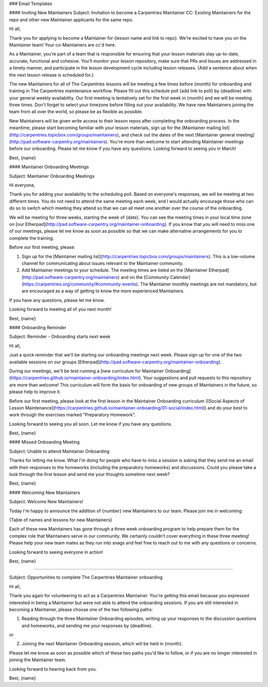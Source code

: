 ### Email Templates


#### Inviting New Maintainers
Subject: Invitation to become a Carpentries Maintainer
CC: Existing Maintainers for the repo and other new Maintainer applicants for the same repo.

Hi all,

Thank you for applying to become a Maintainer for {lesson name and link to repo}. We're excited to have you on the Maintainer team! Your co-Maintainers are cc'd here.

As a Maintainer, you’re part of a team that is responsible for ensuring that your lesson materials stay up-to-date, accurate, functional and cohesive. You’ll monitor your lesson repository, make sure that PRs and Issues are addressed in a timely manner, and participate in the lesson development cycle including lesson releases. {Add a sentence about when the next lesson release is scheduled for.}

The new Maintainers for all of The Carpentries lessons will be meeting a few times before {month} for onboarding and training in The Carpentries maintenance workflow. Please fill out this schedule poll {add link to poll} by {deadline} with your general weekly availability. Our first meeting is tentatively set for the first week in {month} and we will be meeting three times. Don't forget to select your timezone before filling out your availability. We have new Maintainers joining the team from all over the world, so please be as flexible as possible. 

New Maintainers will be given write access to their lesson repos after completing the onboarding process. In the meantime, please start becoming familiar with your lesson materials, sign up for the [Maintainer mailing list](http://carpentries.topicbox.com/groups/maintainers), and check out the dates of the next [Maintainer general meeting](http://pad.software-carpentry.org/maintainers). You're more than welcome to start attending Maintainer meetings before our onboarding. Please let me know if you have any questions. Looking forward to seeing you in March!

Best,
{name}




#### Maintainer Onboarding Meetings

Subject: Maintainer Onboarding Meetings

Hi everyone,

Thank you for adding your availability to the scheduling poll. Based on everyone's responses, we will be meeting at two different times. You do not need to attend the same meeting each week, and I would actually encourage those who can do so to switch which meeting they attend so that we can all meet one another over the course of the onboarding.

We will be meeting for three weeks, starting the week of {date}. You can see the meeting times in your local time zone on [our Etherpad](http://pad.software-carpentry.org/maintainer-onboarding). If you know that you will need to miss one of our meetings, please let me know as soon as possible so that we can make alternative arrangements for you to complete the training.

Before our first meeting, please:

1) Sign up for the [Maintainer mailing list](http://carpentries.topicbox.com/groups/maintainers). This is a low-volume channel for communicating about issues relevant to the Maintainer community.

2) Add Maintainer meetings to your schedule. The meeting times are listed on the [Maintainer Etherpad](http://pad.software-carpentry.org/maintainers) and on the [Community Calendar](https://carpentries.org/community/#community-events). The Maintainer monthly meetings are not mandatory, but are encouraged as a way of getting to know the more experienced Maintainers.

If you have any questions, please let me know.

Looking forward to meeting all of you next month!

Best,
{name}



#### Onboarding Reminder

Subject: Reminder - Onboarding starts next week

Hi all,

Just a quick reminder that we'll be starting our onboarding meetings next week. Please sign up for one of the two available sessions on our groups [Etherpad](http://pad.software-carpentry.org/maintainer-onboarding). 

During our meetings, we'll be test-running a [new curriculum for Maintainer Onboarding](https://carpentries.github.io/maintainer-onboarding/index.html). Your suggestions and pull requests to this repository are more than welcome! This curriculum will form the basis for onboarding of new groups of Maintainers in the future, so please help to improve it. 

Before our first meeting, please look at the first lesson in the Maintainer Onboarding curriculum ([Social Aspects of Lesson Maintenance](https://carpentries.github.io/maintainer-onboarding/01-social/index.html)) and do your best to work through the exercises marked "Preparatory Homework".

Looking forward to seeing you all soon. Let me know if you have any questions.

Best,
{name}



#### Missed Onboarding Meeting

Subject: Unable to attend Maintainer Onboarding

Thanks for letting me know. What I'm doing for people who have to miss a session is asking that they send me an email with their responses to the homeworks (including the preparatory homeworks) and discussions. Could you please take a look through the first lesson and send me your thoughts sometime next week?

Best,
{name}


#### Welcoming New Maintainers

Subject: Welcome New Maintainers!

Today I'm happy to announce the addition of {number} new Maintainers to our team. Please join me in welcoming: 

{Table of names and lessons for new Maintainers}

Each of these new Maintainers has gone through a three week onboarding program to help prepare them for the complex role that Maintainers serve in our community. We certainly couldn't cover everything in these three meeting! Please help your new team mates as they run into snags and feel free to reach out to me with any questions or concerns. 

Looking forward to seeing everyone in action!

Best,
{name}

--------------------

Subject: Opportunities to complete The Carpentries Maintainer onboarding

Hi all,

Thank you again for volunteering to act as a Carpentries Maintainer. You're getting this email because you expressed interested in being a Maintainer but were not able to attend the onboarding sessions. If you are still interested in becoming a Maintainer, please choose one of the two following paths:

1) Reading through the three Maintainer Onboarding episodes, writing up your responses to the discussion questions and homeworks, and sending me your responses by {deadline}.

or

2) Joining the next Maintainer Onboarding session, which will be held in {month}. 

Please let me know as soon as possible which of these two paths you'd like to follow, or if you are no longer interested in joining the Maintainer team.

Looking forward to hearing back from you.

Best,
{name}

